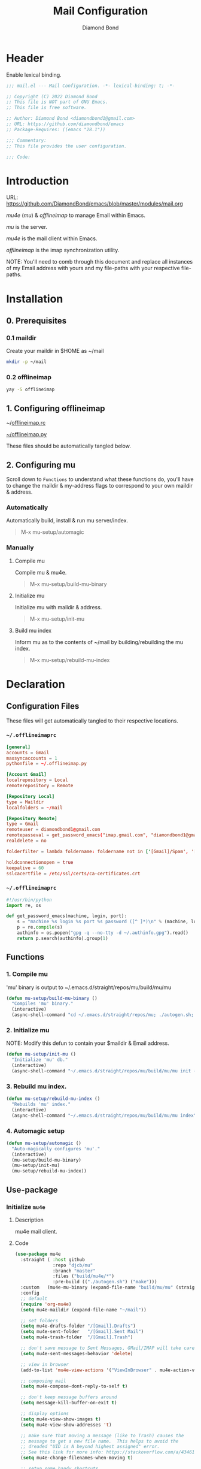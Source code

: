 #+STARTUP: overview
#+TITLE: Mail Configuration
#+AUTHOR: Diamond Bond
#+LANGUAGE: en
#+OPTIONS: num:nil
#+PROPERTY: header-args :mkdirp yes

* Header
Enable lexical binding.
#+begin_src emacs-lisp
  ;;; mail.el --- Mail Configuration. -*- lexical-binding: t; -*-

  ;; Copyright (C) 2022 Diamond Bond
  ;; This file is NOT part of GNU Emacs.
  ;; This file is free software.

  ;; Author: Diamond Bond <diamondbond1@gmail.com>
  ;; URL: https://github.com/diamondbond/emacs
  ;; Package-Requires: ((emacs "28.1"))

  ;;; Commentary:
  ;; This file provides the user configuration.

  ;;; Code:

#+end_src


* Introduction

URL: https://github.com/DiamondBond/emacs/blob/master/modules/mail.org

/mu4e/ (/mu/) & /offlineimap/ to manage Email within Emacs.

/mu/ is the server.

/mu4e/ is the mail client within Emacs.

/offlineimap/ is the imap synchronization utility.

NOTE: You'll need to comb through this document and replace all instances of my Email address with yours and my file-paths with your respective file-paths.

* Installation

** 0. Prerequisites

*** 0.1 maildir
Create your maildir in $HOME as ~/mail

#+begin_src sh
  mkdir -p ~/mail
#+end_src

*** 0.2 offlineimap

#+begin_src sh
  yay -S offlineimap
#+end_src

** 1. Configuring offlineimap

~/[[https://github.com/DiamondBond/dotfiles/blob/master/.offlineimaprc][offlineimap.rc]]

[[https://github.com/DiamondBond/dotfiles/blob/master/.offlineimap.py][~/offlineimap.py]]

These files should be automatically tangled below.

** 2. Configuring mu

Scroll down to =Functions= to understand what these functions do, you'll have to change the maildir & my-address flags to correspond to your own maildir & address.

*** Automatically

Automatically build, install & run mu server/index.

#+begin_quote
M-x mu-setup/automagic
#+end_quote

*** Manually

**** Compile mu

Compile mu & mu4e.

#+begin_quote
M-x mu-setup/build-mu-binary
#+end_quote

**** Initialize mu

Initialize mu with maildir & address.

#+begin_quote
M-x mu-setup/init-mu
#+end_quote

**** Build mu index

Inform mu as to the contents of ~/mail by building/rebuilding the mu index.

#+begin_quote
M-x mu-setup/rebuild-mu-index
#+end_quote

* Declaration
** Configuration Files

These files will get automatically tangled to their respective locations.

*** =~/.offlineimaprc=
#+begin_src conf :tangle .offlineimaprc
  [general]
  accounts = Gmail
  maxsyncaccounts = 1
  pythonfile = ~/.offlineimap.py

  [Account Gmail]
  localrepository = Local
  remoterepository = Remote

  [Repository Local]
  type = Maildir
  localfolders = ~/mail

  [Repository Remote]
  type = Gmail
  remoteuser = diamondbond1@gmail.com
  remotepasseval = get_password_emacs("imap.gmail.com", "diamondbond1@gmail.com", "993")
  realdelete = no

  folderfilter = lambda foldername: foldername not in ['[Gmail]/Spam', '[Gmail]/All Mail', '[Gmail]/Starred', '[Gmail]/Important']

  holdconnectionopen = true
  keepalive = 60
  sslcacertfile = /etc/ssl/certs/ca-certificates.crt
#+end_src

*** =~/.offlineimaprc=
#+begin_src python :tangle .offlineimap.py
  #!/usr/bin/python
  import re, os

  def get_password_emacs(machine, login, port):
	  s = "machine %s login %s port %s password ([^ ]*)\n" % (machine, login, port)
	  p = re.compile(s)
	  authinfo = os.popen("gpg -q --no-tty -d ~/.authinfo.gpg").read()
	  return p.search(authinfo).group(1)
#+end_src
** Functions
*** 1. Compile mu

'mu' binary is output to ~/.emacs.d/straight/repos/mu/build/mu/mu

#+begin_src emacs-lisp
  (defun mu-setup/build-mu-binary ()
	"Compiles 'mu' binary."
	(interactive)
	(async-shell-command "cd ~/.emacs.d/straight/repos/mu; ./autogen.sh; ninja -C build"))
#+end_src

*** 2. Initialize mu

NOTE: Modify this defun to contain your $maildir & Email address.

#+begin_src emacs-lisp
  (defun mu-setup/init-mu ()
	"Initialize 'mu' db."
	(interactive)
	(async-shell-command "~/.emacs.d/straight/repos/mu/build/mu/mu init --maildir=/home/diamond/mail/ --my-address=diamondbond1@gmail.com"))
#+end_src

*** 3. Rebuild mu index.
#+begin_src emacs-lisp
  (defun mu-setup/rebuild-mu-index ()
	"Rebuilds 'mu' index."
	(interactive)
	(async-shell-command "~/.emacs.d/straight/repos/mu/build/mu/mu index"))
#+end_src
*** 4. Automagic setup
#+begin_src emacs-lisp
  (defun mu-setup/automagic ()
	"Auto-magically configures 'mu'."
	(interactive)
	(mu-setup/build-mu-binary)
	(mu-setup/init-mu)
	(mu-setup/rebuild-mu-index))
#+end_src
** Use-package
*** Initialize =mu4e=
**** Description
mu4e mail client.
**** Code
#+begin_src emacs-lisp
  (use-package mu4e
	:straight ( :host github
				:repo "djcb/mu"
				:branch "master"
				:files ("build/mu4e/*")
				:pre-build (("./autogen.sh") ("make")))
	:custom   (mu4e-mu-binary (expand-file-name "build/mu/mu" (straight--repos-dir "mu")))
	:config
	;; default
	(require 'org-mu4e)
	(setq mu4e-maildir (expand-file-name "~/mail"))

	;; set folders
	(setq mu4e-drafts-folder "/[Gmail].Drafts")
	(setq mu4e-sent-folder   "/[Gmail].Sent Mail")
	(setq mu4e-trash-folder  "/[Gmail].Trash")

	;; don't save message to Sent Messages, GMail/IMAP will take care of this
	(setq mu4e-sent-messages-behavior 'delete)

	;; view in browser
	(add-to-list 'mu4e-view-actions '("ViewInBrowser" . mu4e-action-view-in-browser) t)

	;; composing mail
	(setq mu4e-compose-dont-reply-to-self t)

	;; don't keep message buffers around
	(setq message-kill-buffer-on-exit t)

	;; display options
	(setq mu4e-view-show-images t)
	(setq mu4e-view-show-addresses 't)

	;; make sure that moving a message (like to Trash) causes the
	;; message to get a new file name.  This helps to avoid the
	;; dreaded "UID is N beyond highest assigned" error.
	;; See this link for more info: https://stackoverflow.com/a/43461973
	(setq mu4e-change-filenames-when-moving t)

	;; setup some handy shortcuts
	(setq mu4e-maildir-shortcuts
		  '(("/INBOX"             . ?i)
			("/[Gmail].Sent Mail" . ?s)
			("/[Gmail].Trash"     . ?t)))

	;; inbox-query
	(setq db/mu4e-inbox-query
		  "(maildir:/Inbox OR maildir:/INBOX) AND flag:unread")

	;; go-to-inbox function
	(defun db/go-to-inbox ()
	  (interactive)
	  (mu4e-headers-search db/mu4e-inbox-query))

	;; allow for updating mail using 'U' in the main view:
	(setq mu4e-get-mail-command "offlineimap")

	;; why would I want to leave my message open after I've sent it?
	(setq message-kill-buffer-on-exit t)
	;; don't ask for a 'context' upon opening mu4e
	(setq mu4e-context-policy 'pick-first)
	;; don't ask to quit
	(setq mu4e-confirm-quit nil)

	;; start mu4e
	(mu4e t))
#+end_src
*** Initialize =mu4e-alert=
**** Description
Show alerts for unread emails.
**** Code
#+begin_src emacs-lisp
  (use-package mu4e-alert
	:straight t
	:after mu4e
	:config
	;; show unread emails from all inboxes
	(setq mu4e-alert-interesting-mail-query db/mu4e-inbox-query)

	;; show notifications for mails already notified
	(setq mu4e-alert-notify-repeated-mails nil)

	;; auto-enable notifications when opening mu4e
	(add-hook 'after-init-hook #'mu4e-alert-enable-notifications)

	:init
	;; enable notifications
	(mu4e-alert-enable-notifications))
#+end_src
*** Initialize =smtpmail=
**** Description
smtp mail within Emacs.
**** Code
#+begin_src emacs-lisp
  (use-package smtpmail
	:straight t
	:config
	(setq message-send-mail-function 'smtpmail-send-it
		  starttls-use-gnutls t
		  smtpmail-starttls-credentials
		  '(("smtp.gmail.com" 587 nil nil))
		  smtpmail-auth-credentials
		  (expand-file-name "~/.authinfo.gpg")
		  smtpmail-default-smtp-server "smtp.gmail.com"
		  smtpmail-smtp-server "smtp.gmail.com"
		  smtpmail-smtp-service 587
		  smtpmail-debug-info t))
#+end_src

* Footer
#+begin_src emacs-lisp

  (provide 'mail)
  ;;; mail.el ends here
#+end_src
